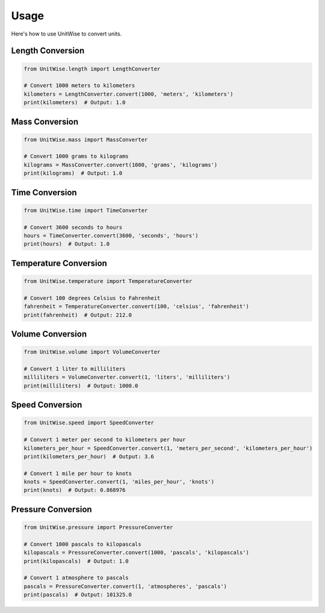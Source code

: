 Usage
=====

Here's how to use UnitWise to convert units.

Length Conversion
-----------------

.. code-block:: python

    from UnitWise.length import LengthConverter

    # Convert 1000 meters to kilometers
    kilometers = LengthConverter.convert(1000, 'meters', 'kilometers')
    print(kilometers)  # Output: 1.0

Mass Conversion
---------------

.. code-block:: python

    from UnitWise.mass import MassConverter

    # Convert 1000 grams to kilograms
    kilograms = MassConverter.convert(1000, 'grams', 'kilograms')
    print(kilograms)  # Output: 1.0

Time Conversion
---------------

.. code-block:: python

    from UnitWise.time import TimeConverter

    # Convert 3600 seconds to hours
    hours = TimeConverter.convert(3600, 'seconds', 'hours')
    print(hours)  # Output: 1.0

Temperature Conversion
----------------------

.. code-block:: python

    from UnitWise.temperature import TemperatureConverter

    # Convert 100 degrees Celsius to Fahrenheit
    fahrenheit = TemperatureConverter.convert(100, 'celsius', 'fahrenheit')
    print(fahrenheit)  # Output: 212.0

Volume Conversion
-----------------

.. code-block:: python

    from UnitWise.volume import VolumeConverter

    # Convert 1 liter to milliliters
    milliliters = VolumeConverter.convert(1, 'liters', 'milliliters')
    print(milliliters)  # Output: 1000.0

Speed Conversion
----------------

.. code-block:: python

    from UnitWise.speed import SpeedConverter

    # Convert 1 meter per second to kilometers per hour
    kilometers_per_hour = SpeedConverter.convert(1, 'meters_per_second', 'kilometers_per_hour')
    print(kilometers_per_hour)  # Output: 3.6

    # Convert 1 mile per hour to knots
    knots = SpeedConverter.convert(1, 'miles_per_hour', 'knots')
    print(knots)  # Output: 0.868976

Pressure Conversion
-------------------

.. code-block:: python

    from UnitWise.pressure import PressureConverter

    # Convert 1000 pascals to kilopascals
    kilopascals = PressureConverter.convert(1000, 'pascals', 'kilopascals')
    print(kilopascals)  # Output: 1.0

    # Convert 1 atmosphere to pascals
    pascals = PressureConverter.convert(1, 'atmospheres', 'pascals')
    print(pascals)  # Output: 101325.0
